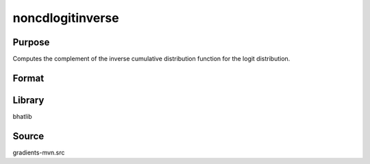 noncdlogitinverse
==============================================
Purpose
----------------
Computes the complement of the inverse cumulative distribution function for the logit distribution.

Format
----------------
.. function:: x = noncdlogitinverse(p)

    :param p: Probability values (0 < p < 1).
    :type p: scalar or vector

    :return x: Computed complement quantile values.
    :rtype x: scalar or vector

Library
-------
bhatlib

Source
------
gradients-mvn.src